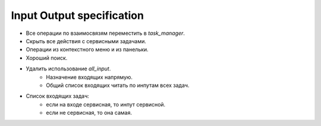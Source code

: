 .. _input-output-page:

Input Output specification
==========================

* Все операции по взаимосвязям переместить в *task_manager*.
* Скрыть все действия с сервисными задачами.
* Операции из контекстного меню и из панельки.
* Хороший поиск.

* Удалить использование *all_input*.
    * Назначение входящих напрямую.
    * Общий список входящих читать по инпутам всех задач. 

* Список входящих задач:
    * если на входе сервисная, то инпут сервисной.
    * если не сервисная, то она самая.